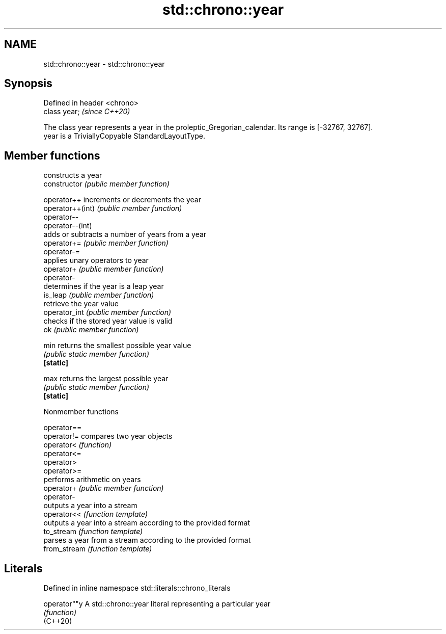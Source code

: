 .TH std::chrono::year 3 "2020.03.24" "http://cppreference.com" "C++ Standard Libary"
.SH NAME
std::chrono::year \- std::chrono::year

.SH Synopsis

  Defined in header <chrono>
  class year;                 \fI(since C++20)\fP

  The class year represents a year in the proleptic_Gregorian_calendar. Its range is [-32767, 32767].
  year is a TriviallyCopyable StandardLayoutType.

.SH Member functions


                  constructs a year
  constructor     \fI(public member function)\fP

  operator++      increments or decrements the year
  operator++(int) \fI(public member function)\fP
  operator--
  operator--(int)
                  adds or subtracts a number of years from a year
  operator+=      \fI(public member function)\fP
  operator-=
                  applies unary operators to year
  operator+       \fI(public member function)\fP
  operator-
                  determines if the year is a leap year
  is_leap         \fI(public member function)\fP
                  retrieve the year value
  operator_int    \fI(public member function)\fP
                  checks if the stored year value is valid
  ok              \fI(public member function)\fP

  min             returns the smallest possible year value
                  \fI(public static member function)\fP
  \fB[static]\fP

  max             returns the largest possible year
                  \fI(public static member function)\fP
  \fB[static]\fP



  Nonmember functions



  operator==
  operator!=  compares two year objects
  operator<   \fI(function)\fP
  operator<=
  operator>
  operator>=
              performs arithmetic on years
  operator+   \fI(public member function)\fP
  operator-
              outputs a year into a stream
  operator<<  \fI(function template)\fP
              outputs a year into a stream according to the provided format
  to_stream   \fI(function template)\fP
              parses a year from a stream according to the provided format
  from_stream \fI(function template)\fP


.SH Literals


  Defined in inline namespace std::literals::chrono_literals

  operator""y A std::chrono::year literal representing a particular year
              \fI(function)\fP
  (C++20)





